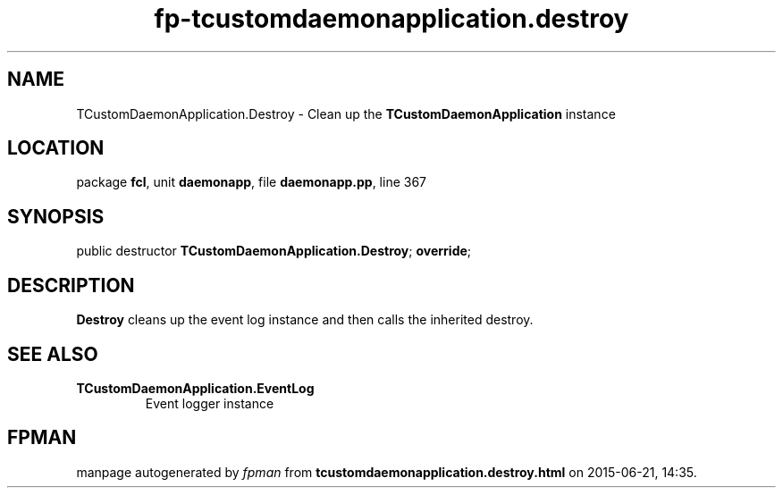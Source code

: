 .\" file autogenerated by fpman
.TH "fp-tcustomdaemonapplication.destroy" 3 "2014-03-14" "fpman" "Free Pascal Programmer's Manual"
.SH NAME
TCustomDaemonApplication.Destroy - Clean up the \fBTCustomDaemonApplication\fR instance
.SH LOCATION
package \fBfcl\fR, unit \fBdaemonapp\fR, file \fBdaemonapp.pp\fR, line 367
.SH SYNOPSIS
public destructor \fBTCustomDaemonApplication.Destroy\fR; \fBoverride\fR;
.SH DESCRIPTION
\fBDestroy\fR cleans up the event log instance and then calls the inherited destroy.


.SH SEE ALSO
.TP
.B TCustomDaemonApplication.EventLog
Event logger instance

.SH FPMAN
manpage autogenerated by \fIfpman\fR from \fBtcustomdaemonapplication.destroy.html\fR on 2015-06-21, 14:35.

